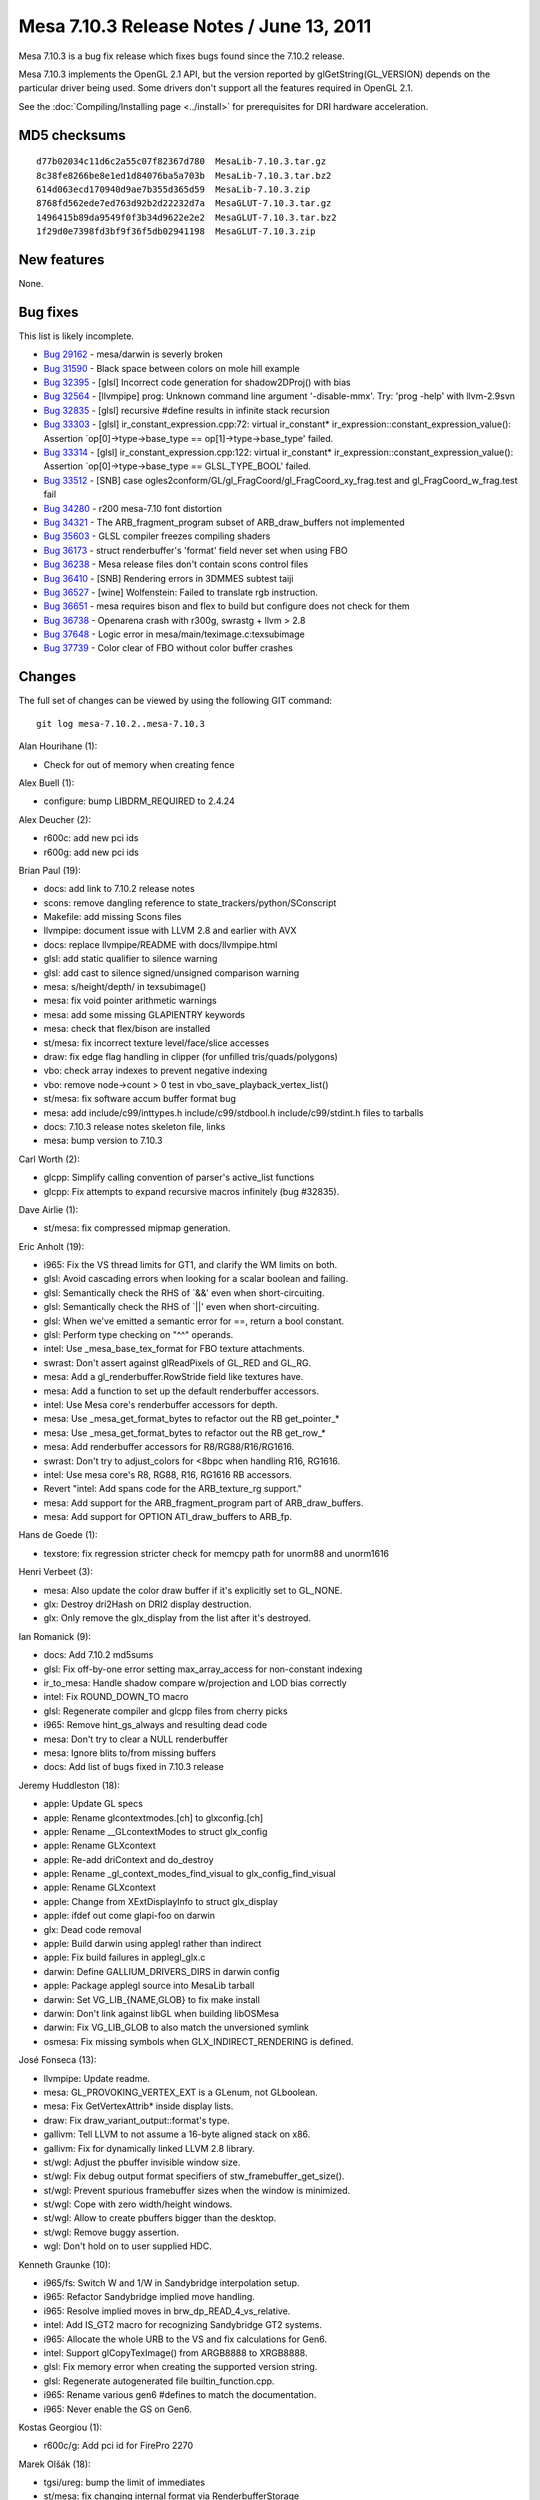 Mesa 7.10.3 Release Notes / June 13, 2011
=========================================

Mesa 7.10.3 is a bug fix release which fixes bugs found since the 7.10.2
release.

Mesa 7.10.3 implements the OpenGL 2.1 API, but the version reported by
glGetString(GL_VERSION) depends on the particular driver being used.
Some drivers don't support all the features required in OpenGL 2.1.

See the :doc:`Compiling/Installing page <../install>` for
prerequisites for DRI hardware acceleration.

MD5 checksums
-------------

::

   d77b02034c11d6c2a55c07f82367d780  MesaLib-7.10.3.tar.gz
   8c38fe8266be8e1ed1d84076ba5a703b  MesaLib-7.10.3.tar.bz2
   614d063ecd170940d9ae7b355d365d59  MesaLib-7.10.3.zip
   8768fd562ede7ed763d92b2d22232d7a  MesaGLUT-7.10.3.tar.gz
   1496415b89da9549f0f3b34d9622e2e2  MesaGLUT-7.10.3.tar.bz2
   1f29d0e7398fd3bf9f36f5db02941198  MesaGLUT-7.10.3.zip

New features
------------

None.

Bug fixes
---------

This list is likely incomplete.

-  `Bug 29162 <https://bugs.freedesktop.org/show_bug.cgi?id=29162>`__ -
   mesa/darwin is severly broken
-  `Bug 31590 <https://bugs.freedesktop.org/show_bug.cgi?id=31590>`__ -
   Black space between colors on mole hill example
-  `Bug 32395 <https://bugs.freedesktop.org/show_bug.cgi?id=32395>`__ -
   [glsl] Incorrect code generation for shadow2DProj() with bias
-  `Bug 32564 <https://bugs.freedesktop.org/show_bug.cgi?id=32564>`__ -
   [llvmpipe] prog: Unknown command line argument '-disable-mmx'. Try:
   'prog -help' with llvm-2.9svn
-  `Bug 32835 <https://bugs.freedesktop.org/show_bug.cgi?id=32835>`__ -
   [glsl] recursive #define results in infinite stack recursion
-  `Bug 33303 <https://bugs.freedesktop.org/show_bug.cgi?id=33303>`__ -
   [glsl] ir_constant_expression.cpp:72: virtual ir_constant\*
   ir_expression::constant_expression_value(): Assertion
   \`op[0]->type->base_type == op[1]->type->base_type' failed.
-  `Bug 33314 <https://bugs.freedesktop.org/show_bug.cgi?id=33314>`__ -
   [glsl] ir_constant_expression.cpp:122: virtual ir_constant\*
   ir_expression::constant_expression_value(): Assertion
   \`op[0]->type->base_type == GLSL_TYPE_BOOL' failed.
-  `Bug 33512 <https://bugs.freedesktop.org/show_bug.cgi?id=33512>`__ -
   [SNB] case ogles2conform/GL/gl_FragCoord/gl_FragCoord_xy_frag.test
   and gl_FragCoord_w_frag.test fail
-  `Bug 34280 <https://bugs.freedesktop.org/show_bug.cgi?id=34280>`__ -
   r200 mesa-7.10 font distortion
-  `Bug 34321 <https://bugs.freedesktop.org/show_bug.cgi?id=34321>`__ -
   The ARB_fragment_program subset of ARB_draw_buffers not implemented
-  `Bug 35603 <https://bugs.freedesktop.org/show_bug.cgi?id=35603>`__ -
   GLSL compiler freezes compiling shaders
-  `Bug 36173 <https://bugs.freedesktop.org/show_bug.cgi?id=36173>`__ -
   struct renderbuffer's 'format' field never set when using FBO
-  `Bug 36238 <https://bugs.freedesktop.org/show_bug.cgi?id=36238>`__ -
   Mesa release files don't contain scons control files
-  `Bug 36410 <https://bugs.freedesktop.org/show_bug.cgi?id=36410>`__ -
   [SNB] Rendering errors in 3DMMES subtest taiji
-  `Bug 36527 <https://bugs.freedesktop.org/show_bug.cgi?id=36527>`__ -
   [wine] Wolfenstein: Failed to translate rgb instruction.
-  `Bug 36651 <https://bugs.freedesktop.org/show_bug.cgi?id=36651>`__ -
   mesa requires bison and flex to build but configure does not check
   for them
-  `Bug 36738 <https://bugs.freedesktop.org/show_bug.cgi?id=36738>`__ -
   Openarena crash with r300g, swrastg + llvm > 2.8
-  `Bug 37648 <https://bugs.freedesktop.org/show_bug.cgi?id=37648>`__ -
   Logic error in mesa/main/teximage.c:texsubimage
-  `Bug 37739 <https://bugs.freedesktop.org/show_bug.cgi?id=37739>`__ -
   Color clear of FBO without color buffer crashes

Changes
-------

The full set of changes can be viewed by using the following GIT
command:

::

     git log mesa-7.10.2..mesa-7.10.3

Alan Hourihane (1):

-  Check for out of memory when creating fence

Alex Buell (1):

-  configure: bump LIBDRM_REQUIRED to 2.4.24

Alex Deucher (2):

-  r600c: add new pci ids
-  r600g: add new pci ids

Brian Paul (19):

-  docs: add link to 7.10.2 release notes
-  scons: remove dangling reference to state_trackers/python/SConscript
-  Makefile: add missing Scons files
-  llvmpipe: document issue with LLVM 2.8 and earlier with AVX
-  docs: replace llvmpipe/README with docs/llvmpipe.html
-  glsl: add static qualifier to silence warning
-  glsl: add cast to silence signed/unsigned comparison warning
-  mesa: s/height/depth/ in texsubimage()
-  mesa: fix void pointer arithmetic warnings
-  mesa: add some missing GLAPIENTRY keywords
-  mesa: check that flex/bison are installed
-  st/mesa: fix incorrect texture level/face/slice accesses
-  draw: fix edge flag handling in clipper (for unfilled
   tris/quads/polygons)
-  vbo: check array indexes to prevent negative indexing
-  vbo: remove node->count > 0 test in vbo_save_playback_vertex_list()
-  st/mesa: fix software accum buffer format bug
-  mesa: add include/c99/inttypes.h include/c99/stdbool.h
   include/c99/stdint.h files to tarballs
-  docs: 7.10.3 release notes skeleton file, links
-  mesa: bump version to 7.10.3

Carl Worth (2):

-  glcpp: Simplify calling convention of parser's active_list functions
-  glcpp: Fix attempts to expand recursive macros infinitely (bug
   #32835).

Dave Airlie (1):

-  st/mesa: fix compressed mipmap generation.

Eric Anholt (19):

-  i965: Fix the VS thread limits for GT1, and clarify the WM limits on
   both.
-  glsl: Avoid cascading errors when looking for a scalar boolean and
   failing.
-  glsl: Semantically check the RHS of \`&&' even when short-circuiting.
-  glsl: Semantically check the RHS of \`||' even when short-circuiting.
-  glsl: When we've emitted a semantic error for ==, return a bool
   constant.
-  glsl: Perform type checking on "^^" operands.
-  intel: Use \_mesa_base_tex_format for FBO texture attachments.
-  swrast: Don't assert against glReadPixels of GL_RED and GL_RG.
-  mesa: Add a gl_renderbuffer.RowStride field like textures have.
-  mesa: Add a function to set up the default renderbuffer accessors.
-  intel: Use Mesa core's renderbuffer accessors for depth.
-  mesa: Use \_mesa_get_format_bytes to refactor out the RB
   get_pointer\_\*
-  mesa: Use \_mesa_get_format_bytes to refactor out the RB get_row\_\*
-  mesa: Add renderbuffer accessors for R8/RG88/R16/RG1616.
-  swrast: Don't try to adjust_colors for <8bpc when handling R16,
   RG1616.
-  intel: Use mesa core's R8, RG88, R16, RG1616 RB accessors.
-  Revert "intel: Add spans code for the ARB_texture_rg support."
-  mesa: Add support for the ARB_fragment_program part of
   ARB_draw_buffers.
-  mesa: Add support for OPTION ATI_draw_buffers to ARB_fp.

Hans de Goede (1):

-  texstore: fix regression stricter check for memcpy path for unorm88
   and unorm1616

Henri Verbeet (3):

-  mesa: Also update the color draw buffer if it's explicitly set to
   GL_NONE.
-  glx: Destroy dri2Hash on DRI2 display destruction.
-  glx: Only remove the glx_display from the list after it's destroyed.

Ian Romanick (9):

-  docs: Add 7.10.2 md5sums
-  glsl: Fix off-by-one error setting max_array_access for non-constant
   indexing
-  ir_to_mesa: Handle shadow compare w/projection and LOD bias correctly
-  intel: Fix ROUND_DOWN_TO macro
-  glsl: Regenerate compiler and glcpp files from cherry picks
-  i965: Remove hint_gs_always and resulting dead code
-  mesa: Don't try to clear a NULL renderbuffer
-  mesa: Ignore blits to/from missing buffers
-  docs: Add list of bugs fixed in 7.10.3 release

Jeremy Huddleston (18):

-  apple: Update GL specs
-  apple: Rename glcontextmodes.[ch] to glxconfig.[ch]
-  apple: Rename \__GLcontextModes to struct glx_config
-  apple: Rename GLXcontext
-  apple: Re-add driContext and do_destroy
-  apple: Rename \_gl_context_modes_find_visual to
   glx_config_find_visual
-  apple: Rename GLXcontext
-  apple: Change from XExtDisplayInfo to struct glx_display
-  apple: ifdef out come glapi-foo on darwin
-  glx: Dead code removal
-  apple: Build darwin using applegl rather than indirect
-  apple: Fix build failures in applegl_glx.c
-  darwin: Define GALLIUM_DRIVERS_DIRS in darwin config
-  apple: Package applegl source into MesaLib tarball
-  darwin: Set VG_LIB_{NAME,GLOB} to fix make install
-  darwin: Don't link against libGL when building libOSMesa
-  darwin: Fix VG_LIB_GLOB to also match the unversioned symlink
-  osmesa: Fix missing symbols when GLX_INDIRECT_RENDERING is defined.

José Fonseca (13):

-  llvmpipe: Update readme.
-  mesa: GL_PROVOKING_VERTEX_EXT is a GLenum, not GLboolean.
-  mesa: Fix GetVertexAttrib\* inside display lists.
-  draw: Fix draw_variant_output::format's type.
-  gallivm: Tell LLVM to not assume a 16-byte aligned stack on x86.
-  gallivm: Fix for dynamically linked LLVM 2.8 library.
-  st/wgl: Adjust the pbuffer invisible window size.
-  st/wgl: Fix debug output format specifiers of
   stw_framebuffer_get_size().
-  st/wgl: Prevent spurious framebuffer sizes when the window is
   minimized.
-  st/wgl: Cope with zero width/height windows.
-  st/wgl: Allow to create pbuffers bigger than the desktop.
-  st/wgl: Remove buggy assertion.
-  wgl: Don't hold on to user supplied HDC.

Kenneth Graunke (10):

-  i965/fs: Switch W and 1/W in Sandybridge interpolation setup.
-  i965: Refactor Sandybridge implied move handling.
-  i965: Resolve implied moves in brw_dp_READ_4_vs_relative.
-  intel: Add IS_GT2 macro for recognizing Sandybridge GT2 systems.
-  i965: Allocate the whole URB to the VS and fix calculations for Gen6.
-  intel: Support glCopyTexImage() from ARGB8888 to XRGB8888.
-  glsl: Fix memory error when creating the supported version string.
-  glsl: Regenerate autogenerated file builtin_function.cpp.
-  i965: Rename various gen6 #defines to match the documentation.
-  i965: Never enable the GS on Gen6.

Kostas Georgiou (1):

-  r600c/g: Add pci id for FirePro 2270

Marek Olšák (18):

-  tgsi/ureg: bump the limit of immediates
-  st/mesa: fix changing internal format via RenderbufferStorage
-  st/mesa: GenerateMipmap should not be killed by conditional rendering
-  swrast: BlitFramebuffer should not be killed by conditional rendering
-  st/mesa: BlitFramebuffer should not be killed by conditional
   rendering
-  st/mesa: CopyTex(Sub)Image should not be killed by conditional
   rendering
-  st/mesa: conditional rendering should not kill texture decompression
   via blit
-  mesa: forbid UseProgram to be called inside Begin/End
-  mesa: UseShaderProgramEXT and Uniform\* shouldn't be allowed inside
   Begin/End
-  mesa: queries of non-existent FBO attachments should return
   INVALID_OPERATION
-  r300g: fix draw_vbo splitting on r3xx-r4xx
-  r300g: fix texturing with non-3D textures and wrap R mode set to
   sample border
-  r300g: fix occlusion queries when depth test is disabled or zbuffer
   is missing
-  r300g: clear can be killed by render condition
-  st/mesa: remove asserts in st_texture_image_copy
-  mesa: fix up assertion in \_mesa_source_buffer_exists
-  mesa: invalidate framebuffer if internal format of renderbuffer is
   changed
-  mesa: return after invalidating renderbuffer

Matt Turner (1):

-  r300/compiler: align memory allocations to 8-bytes

Tom Stellard (3):

-  r300/compiler: Fix incorrect presubtract conversion
-  r300/compiler: Fix dataflow analysis bug with ELSE blocks
-  r300/compiler: Limit instructions to 3 source selects

Vinson Lee (1):

-  gallivm: Disable MMX-disabling code on llvm-2.9.

Zou Nan hai (1):

-  i965: Align interleaved URB write length to 2

pepp (1):

-  st/mesa: assign renderbuffer's format field when allocating storage
